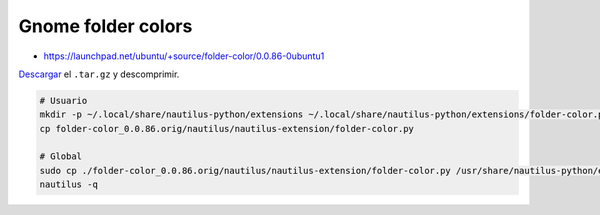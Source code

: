 .. _reference-linux-fedora-centos-gnome_folder_colors:

###################
Gnome folder colors
###################

* https://launchpad.net/ubuntu/+source/folder-color/0.0.86-0ubuntu1

`Descargar <https://launchpad.net/ubuntu/+source/folder-color/0.0.86-0ubuntu1>`_ el ``.tar.gz`` y descomprimir.

.. code-block:: bash

    # Usuario
    mkdir -p ~/.local/share/nautilus-python/extensions ~/.local/share/nautilus-python/extensions/folder-color.py
    cp folder-color_0.0.86.orig/nautilus/nautilus-extension/folder-color.py

    # Global
    sudo cp ./folder-color_0.0.86.orig/nautilus/nautilus-extension/folder-color.py /usr/share/nautilus-python/extensions/folder-color.py
    nautilus -q
